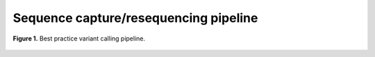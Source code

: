 Sequence capture/resequencing pipeline
======================================

.. todo:: Add docs on pipeline

.. figure:: ../../grf/ratatosk_pipeline_seqcap.png
   :alt: variant pipeline
   :scale: 80%
   :align: center
   
   **Figure 1.** Best practice variant calling pipeline.

